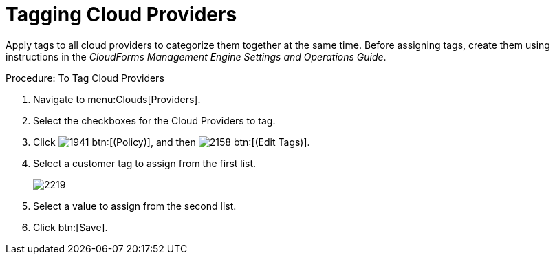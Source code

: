 = Tagging Cloud Providers

Apply tags to all cloud providers to categorize them together at the same time.
Before assigning tags, create them using instructions in the _CloudForms Management Engine Settings and Operations Guide_. 

.Procedure: To Tag Cloud Providers
. Navigate to menu:Clouds[Providers]. 
. Select the checkboxes for the Cloud Providers to tag. 
. Click  image:images/1941.png[] btn:[(Policy)], and then  image:images/2158.png[] btn:[(Edit Tags)]. 
. [label]#Select a customer tag to assign# from the first list. 
+

image::images/2219.png[]

. Select a value to assign from the second list. 
. Click btn:[Save].

